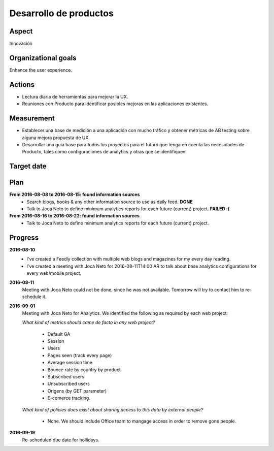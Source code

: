 Desarrollo de productos
=======================

Aspect
------

Innovación

Organizational goals
--------------------

Enhance the user experience.
  
Actions
-------

- Lectura diaria de herramientas para mejorar la UX.
- Reuniones con Producto para identificar posibles mejoras en las
  aplicaciones existentes.

Measurement
-----------

- Establecer una base de medición a una aplicación con mucho tráfico y
  obtener métricas de AB testing sobre alguna mejora propuesta de UX. 
- Desarrollar una guía base para todos los proyectos para el futuro que tenga
  en cuenta las necesidades de Producto, tales como configuraciones de
  analytics y otras que se identifiquen.

Target date
-----------

.. raw:: html

   <p><strike>2016-10-05</strike></p>
   <p>2016-10-20</p>

Plan
----

**From 2016-08-08 to 2016-08-15: found information sources**
  - Search blogs, books & any other information source to use as daily feed.
    **DONE**
  - Talk to Joca Neto to define minimum analytics reports for each future
    (current) project. **FAILED :(**

**From 2016-08-16 to 2016-08-22: found information sources**
  - Talk to Joca Neto to define minimum analytics reports for each future
    (current) project.

Progress
--------

**2016-08-10**
  - I've created a Feedly collection with multiple web blogs and magazines for
    my every day reading.
  - I've created a meeting with Joca Neto for 2016-08-11T14:00 AR to talk about
    base analytics configurations for every web/mobile project.
    
**2016-08-11**
  Meeting with Joca Neto could not be done, since he was not available.
  Tomorrow will try to contact him to re-schedule it.

**2016-09-01**
  Meeting with Joca Neto for Analytics. We identified the following as required
  by each web project:

  *What kind of metrics should came de facto in any web project?*

    - Default GA
    - Session
    - Users
    - Pages seen (track every page)
    - Average session time
    - Bounce rate by country by product
    - Subscribed users
    - Unsubscribed users
    - Origens (by GET parameter)
    - E-comerce tracking.
  
  *What kind of policies does exist about sharing access to this data by
  external people?*

    - None. We should include Office team to mangage access in order to remove
      gone people.


**2016-09-19**
  Re-scheduled due date for hollidays.
